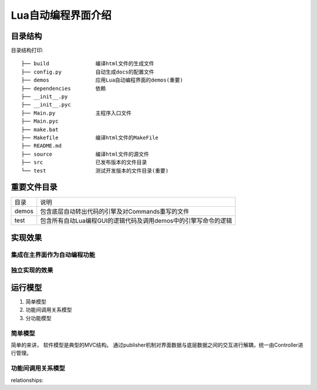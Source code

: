 .. _getting_started:


***************
Lua自动编程界面介绍
***************

.. _installing-docdir:

目录结构
=============================
目录结构打印::

    ├── build               编译html文件的生成文件
    ├── config.py           自动生成docs的配置文件
    ├── demos               应用Lua自动编程界面的demos(重要)
    ├── dependencies        依赖
    ├── __init__.py
    ├── __init__.pyc
    ├── Main.py             主程序入口文件
    ├── Main.pyc
    ├── make.bat
    ├── Makefile            编译html文件的MakeFile
    ├── README.md
    ├── source              编译html文件的源文件
    ├── src                 已发布版本的文件目录
    └── test                测试开发版本的文件目录(重要)




.. _important_dir:

重要文件目录
=============================


+-------+-----------------------------------------------------------------+
| 目录  | 说明                                                            |
+-------+-----------------------------------------------------------------+
| demos | 包含底层自动转出代码的引擎及对Commands重写的文件                |
+-------+-----------------------------------------------------------------+
| test  | 包含所有自动Lua编程GUI的逻辑代码及调用demos中的引擎写命令的逻辑 |
+-------+-----------------------------------------------------------------+


.. _realization_result:

实现效果
=============================

集成在主界面作为自动编程功能
-----------------------------

.. image:: _static/add_with_Main_panel.png

独立实现的效果
-----------------------------

.. image:: _static/only_one_panel.png

.. _execution_principle:

运行模型
=============================

#. 简单模型

#. 功能间调用关系模型

#. 分功能模型

.. _simple_model:

简单模型
----------------------------

简单的来讲， 软件模型是典型的MVC结构。
通过publisher机制对界面数据与底层数据之间的交互进行解耦，统一由Controller进行管理。


.. _link_relationship_between_functions:


功能间调用关系模型
----------------------------
relationships:





